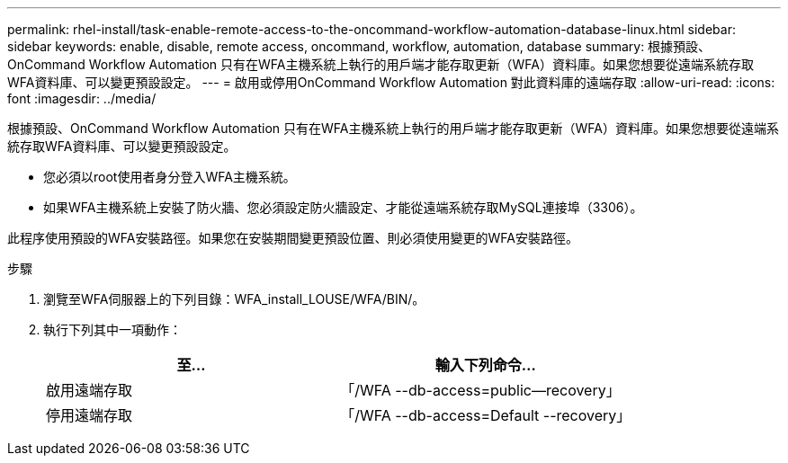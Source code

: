 ---
permalink: rhel-install/task-enable-remote-access-to-the-oncommand-workflow-automation-database-linux.html 
sidebar: sidebar 
keywords: enable, disable, remote access, oncommand, workflow, automation, database 
summary: 根據預設、OnCommand Workflow Automation 只有在WFA主機系統上執行的用戶端才能存取更新（WFA）資料庫。如果您想要從遠端系統存取WFA資料庫、可以變更預設設定。 
---
= 啟用或停用OnCommand Workflow Automation 對此資料庫的遠端存取
:allow-uri-read: 
:icons: font
:imagesdir: ../media/


[role="lead"]
根據預設、OnCommand Workflow Automation 只有在WFA主機系統上執行的用戶端才能存取更新（WFA）資料庫。如果您想要從遠端系統存取WFA資料庫、可以變更預設設定。

* 您必須以root使用者身分登入WFA主機系統。
* 如果WFA主機系統上安裝了防火牆、您必須設定防火牆設定、才能從遠端系統存取MySQL連接埠（3306）。


此程序使用預設的WFA安裝路徑。如果您在安裝期間變更預設位置、則必須使用變更的WFA安裝路徑。

.步驟
. 瀏覽至WFA伺服器上的下列目錄：WFA_install_LOUSE/WFA/BIN/。
. 執行下列其中一項動作：
+
[cols="2*"]
|===
| 至... | 輸入下列命令... 


 a| 
啟用遠端存取
 a| 
「/WFA --db-access=public--recovery」



 a| 
停用遠端存取
 a| 
「/WFA --db-access=Default --recovery」

|===

